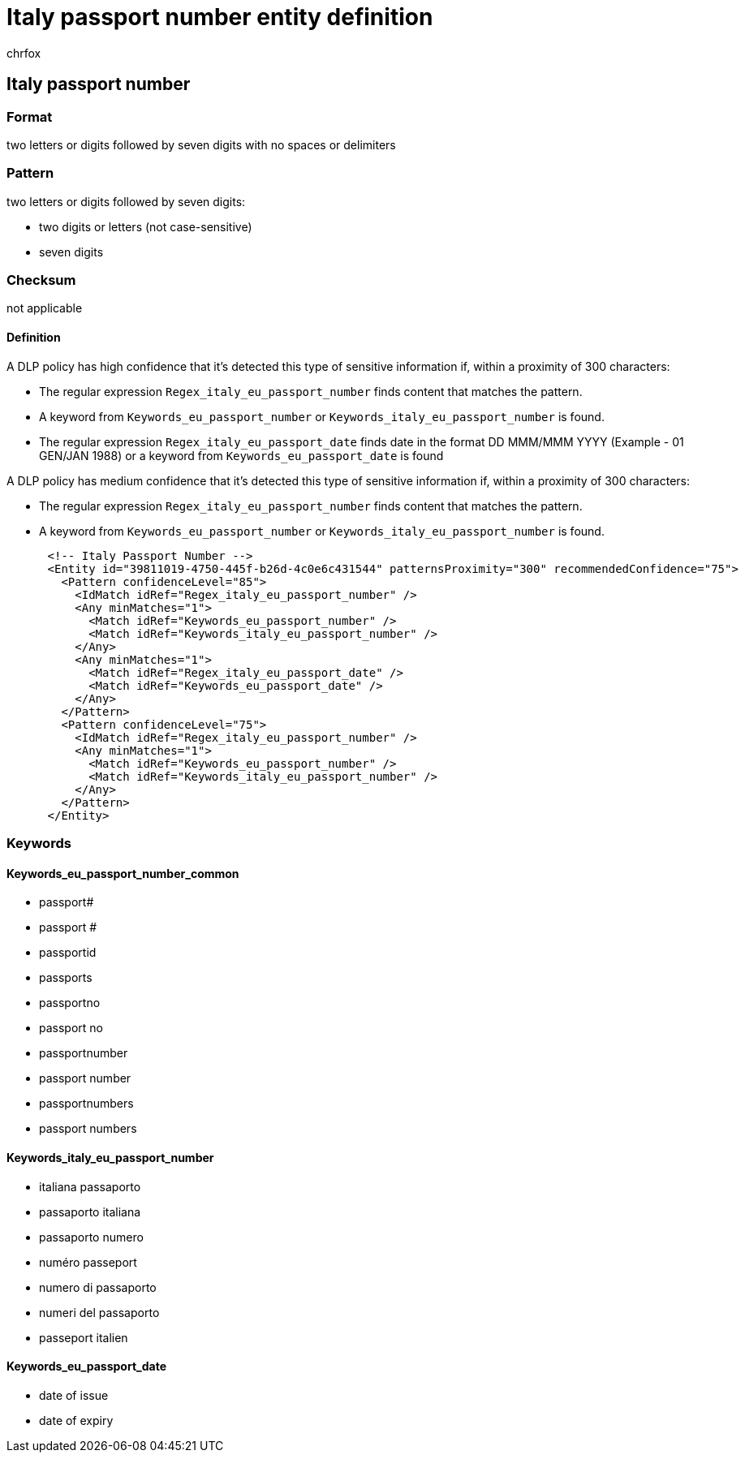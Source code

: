 = Italy passport number entity definition
:audience: Admin
:author: chrfox
:description: Italy passport number sensitive information type entity definition.
:f1.keywords: ["CSH"]
:f1_keywords: ["ms.o365.cc.UnifiedDLPRuleContainsSensitiveInformation"]
:feedback_system: None
:hideEdit: true
:manager: laurawi
:ms.author: chrfox
:ms.collection: ["M365-security-compliance"]
:ms.date:
:ms.localizationpriority: medium
:ms.service: O365-seccomp
:ms.topic: reference
:recommendations: false
:search.appverid: MET150

== Italy passport number

=== Format

two letters or digits followed by seven digits with no spaces or delimiters

=== Pattern

two letters or digits followed by seven digits:

* two digits or letters (not case-sensitive)
* seven digits

=== Checksum

not applicable

==== Definition

A DLP policy has high confidence that it's detected this type of sensitive information if, within a proximity of 300 characters:

* The regular expression `Regex_italy_eu_passport_number` finds content that matches the pattern.
* A keyword from `Keywords_eu_passport_number` or `Keywords_italy_eu_passport_number` is found.
* The regular expression `Regex_italy_eu_passport_date` finds date in the format DD MMM/MMM YYYY (Example - 01 GEN/JAN 1988) or a keyword from `Keywords_eu_passport_date` is found

A DLP policy has medium confidence that it's detected this type of sensitive information if, within a proximity of 300 characters:

* The regular expression `Regex_italy_eu_passport_number` finds content that matches the pattern.
* A keyword from `Keywords_eu_passport_number` or `Keywords_italy_eu_passport_number` is found.

[,xml]
----
      <!-- Italy Passport Number -->
      <Entity id="39811019-4750-445f-b26d-4c0e6c431544" patternsProximity="300" recommendedConfidence="75">
        <Pattern confidenceLevel="85">
          <IdMatch idRef="Regex_italy_eu_passport_number" />
          <Any minMatches="1">
            <Match idRef="Keywords_eu_passport_number" />
            <Match idRef="Keywords_italy_eu_passport_number" />
          </Any>
          <Any minMatches="1">
            <Match idRef="Regex_italy_eu_passport_date" />
            <Match idRef="Keywords_eu_passport_date" />
          </Any>
        </Pattern>
        <Pattern confidenceLevel="75">
          <IdMatch idRef="Regex_italy_eu_passport_number" />
          <Any minMatches="1">
            <Match idRef="Keywords_eu_passport_number" />
            <Match idRef="Keywords_italy_eu_passport_number" />
          </Any>
        </Pattern>
      </Entity>
----

=== Keywords

==== Keywords_eu_passport_number_common

* passport#
* passport #
* passportid
* passports
* passportno
* passport no
* passportnumber
* passport number
* passportnumbers
* passport numbers

==== Keywords_italy_eu_passport_number

* italiana passaporto
* passaporto italiana
* passaporto numero
* numéro passeport
* numero di passaporto
* numeri del passaporto
* passeport italien

==== Keywords_eu_passport_date

* date of issue
* date of expiry
